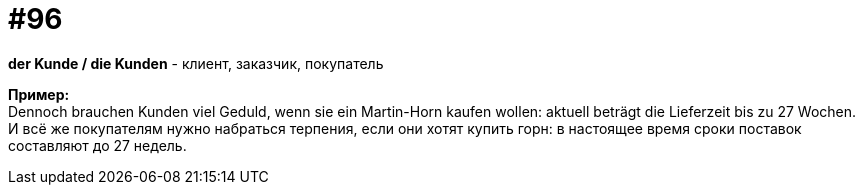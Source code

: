 [#18_028]
= #96
:hardbreaks:

*der Kunde / die Kunden* - клиент, заказчик, покупатель 

*Пример:*
Dennoch brauchen Kunden viel Geduld, wenn sie ein Martin-Horn kaufen wollen: aktuell beträgt die Lieferzeit bis zu 27 Wochen. 
И всё же покупателям нужно набраться терпения, если они хотят купить горн: в настоящее время сроки поставок составляют до 27 недель.